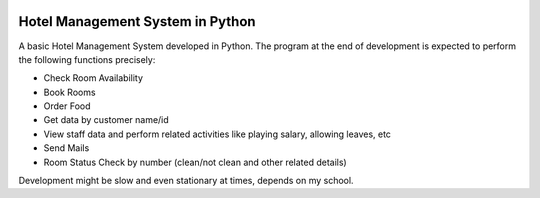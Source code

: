 .. image:: https://www.codefactor.io/repository/github/sannidhya127/hotel-management-system/badge
   :target: https://www.codefactor.io/repository/github/sannidhya127/hotel-management-system
   :alt: CodeFactor


Hotel Management System in Python
=================================

A basic Hotel Management System developed in Python. The program at the end of development is expected to perform the following functions precisely:

- Check Room Availability
- Book Rooms
- Order Food
- Get data by customer name/id
- View staff data and perform related activities like playing salary, allowing leaves, etc
- Send Mails
- Room Status Check by number (clean/not clean and other related details)


Development might be slow and even stationary at times, depends on my school.